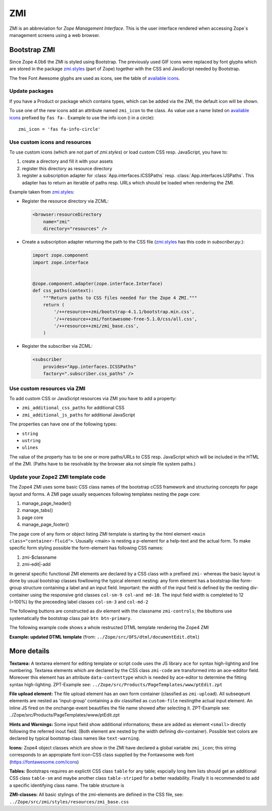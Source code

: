 .. _ZMI-label:

ZMI
===

ZMI is an abbreviation for `Zope Management Interface`. This is the user
interface rendered when accessing Zope`s management screens using a web
browser.

Bootstrap ZMI
-------------

Since Zope 4.0b6 the ZMI is styled using Bootstrap. The previously used
GIF icons were replaced by font glyphs which are stored in the package
`zmi.styles`_ (part of Zope) together with the CSS and JavaScript needed by Bootstrap.

The free Font Awesome glyphs are used as icons, see the table of
`available icons`_.

Update packages
+++++++++++++++

If you have a Product or package which contains types, which can be added via
the ZMI, the default icon will be shown.

To use one of the new icons add an attribute named ``zmi_icon`` to the class.
As value use a name listed on `available icons`_ prefixed by ``fas fa-``.
Example to use the info icon (i in a circle)::

    zmi_icon = 'fas fa-info-circle'

.. _`zmi.styles` : https://github.com/zopefoundation/Zope/tree/master/src/zmi/styles
.. _`available icons` : https://fontawesome.com/icons?d=gallery&m=free

Use custom icons and resources
++++++++++++++++++++++++++++++

To use custom icons (which are not part of `zmi.styles`) or load custom CSS resp. JavaScript, you have to:

1. create a directory and fill it with your assets
2. register this directory as resource directory
3. register a subscription adapter for :class:`App.interfaces.ICSSPaths` resp.
   :class:`App.interfaces.IJSPaths`. This adapter has to return an iterable of
   paths resp. URLs which should be loaded when rendering the ZMI.

Example taken from `zmi.styles`_:

* Register the resource directory via ZCML:

  .. code-block:: XML

      <browser:resourceDirectory
          name="zmi"
          directory="resources" />

* Create a subscription adapter returning the path to the CSS file
  (`zmi.styles`_ has this code in `subscriber.py`.):


  .. code-block:: Python

      import zope.component
      import zope.interface


      @zope.component.adapter(zope.interface.Interface)
      def css_paths(context):
          """Return paths to CSS files needed for the Zope 4 ZMI."""
          return (
              '/++resource++zmi/bootstrap-4.1.1/bootstrap.min.css',
              '/++resource++zmi/fontawesome-free-5.1.0/css/all.css',
              '/++resource++zmi/zmi_base.css',
          )

* Register the subscriber via ZCML:

  .. code-block:: XML

      <subscriber
          provides="App.interfaces.ICSSPaths"
          factory=".subscriber.css_paths" />


Use custom resources via ZMI
++++++++++++++++++++++++++++

To add custom CSS or JavaScript resources via ZMI you have to add a property:

* ``zmi_additional_css_paths`` for additional CSS
* ``zmi_additional_js_paths`` for additional JavaScript

The properties can have one of the following types:

* ``string``
* ``ustring``
* ``ulines``

The value of the property has to be one or more paths/URLs to CSS resp.
JavaScript which will be included in the HTML of the ZMI. (Paths have to be
resolvable by the browser aka not simple file system paths.)


Update your Zope2 ZMI template code
+++++++++++++++++++++++++++++++++++

The Zope4 ZMI uses some basic CSS class names of the bootstrap cCSS framework 
and structuring concepts for page layout and forms. A ZMI page usually sequences 
following templates nesting the page core:

1. manage_page_header()
2. manage_tabs()
3. page core
4. manage_page_footer()

The page core of any form or object listing ZMI template is starting by the 
html element ``<main class="container-fluid">``.
Ususally <main> is nesting a p-element for a help-text and the actual form. 
To make specific form styling possible the form-element has following CSS names:

1. zmi-$classname
2. zmi-edit|-add


In general specific functional ZMI elements are declared by a CSS class with a
prefixed ``zmi-`` whereas the basic layout is done by usual bootstrap classes 
fowllowing the typical element nesting:
any form element has a bootstrap-like form-group structure containing a label 
and an input field. Important: the width of the input field is defined by the 
nesting div-container using the responsive grid classes ``col-sm-9 col-and md-10``. 
The input field width is completed to 12 (=100%) by the preceeding label classes 
``col-sm-3`` and ``col-md-2``

.. raw:: html
	<div class="form-group row">
		<label for="title" class="form-label col-sm-3 col-md-2">Title</label>
		<div class="col-sm-9 col-md-10">
			<input id="title" class="form-control" type="text" name="title" 
				value="<dtml-if title>&dtml-title;</dtml-if>" />
		</div>
	</div>

The following buttons are constructed as div element with the classname 
``zmi-controls``; the bbuttons use systematically the  bootstrap class pair 
``btn btn-primary``.

.. raw:: html
	<div class="zmi-controls">
		<input class="btn btn-primary" type="submit" name="submit" value="Save" />
	</div

The following example code shows a whole restructed DTML template rendering the 
Zope4 ZMI

**Example: updated DTML template** 
(from: ``../Zope/src/OFS/dtml/documentEdit.dtml``)

.. raw:: html
	<dtml-var manage_page_header>
	
	<dtml-var manage_tabs>
	
	<main class="container-fluid">
	
		<p class="form-help">
			You may edit the source for this document using the form below. You
			may also upload the source for this document from a local file. Click
			the <em>browse</em> button to select a local file to upload.
		</p>
	
		<form action="manage_edit" method="post" class="zmi-dtml zmi-edit">
	
			<dtml-with keyword_args mapping>
				<div class="form-group row">
					<label for="title" class="form-label col-sm-3 col-md-2">Title</label>
					<div class="col-sm-9 col-md-10">
						<input id="title" class="form-control" type="text" name="title" 
							value="<dtml-if title>&dtml-title;</dtml-if>" />
					</div>
				</div>
				<div class="form-group">
					<textarea id="content" data-contenttype="html" 
						class="form-control zmi-code col-sm-12" name="data:text" wrap="off" 
						rows="20"><dtml-var __str__></textarea>
				</div>
			</dtml-with>
	
			<div class="zmi-controls">
				<dtml-if wl_isLocked>
					<input class="btn btn-primary disabled" type="submit" name="submit" value="Save Changes" disabled="disabled" />
					<span class="badge badge-warning" title="This item has been locked by WebDAV"><i class="fa fa-lock"></i></span>
				<dtml-else>
					<input class="btn btn-primary" type="submit" name="submit" value="Save Changes" />
				</dtml-if>
			</div>
	
		</form>
	
		<dtml-unless wl_isLocked>
			<form action="manage_upload" method="post" enctype="multipart/form-data" class="zmi-upload mt-4">
				<div class="input-group" title="Select Local File for Uploading">
					<div class="custom-file">
						<input type="file" name="file" class="custom-file-input" id="file-data" value="" 
							onchange="$('.custom-file label span').html($(this).val().replace(/^.*(\\|\/|\:)/, ''));" />
						<label class="custom-file-label" for="file-data"><span>Choose file</span></label>
					</div>
					<div class="input-group-append">
						<input class="btn btn-outline-secondary" type="submit" value="Upload File" />
					</div>
				</div>
			</form>
		</dtml-unless>
	
	</main>
	
	<dtml-var manage_page_footer>

More details
------------

**Textarea:** 
A textarea element for editing template or script code uses the JS library 
``ace`` for syntax high-lighting and line numbering. Textarea elements which 
are declared by the CSS class ``zmi-code`` are transformed into an ace-edditor 
field. Moreover this element has an attribute ``data-contenttype`` which is 
needed by ace-editor to determine the fitting syntax high-lighting.
ZPT-Example see: ``../Zope/src/Products/PageTemplates/www/ptEdit.zpt``

**File upload element:** 
The file upload element has an own form container (classfied as ``zmi-upload``). 
All subseqeunt elements are nested as 'input-group' containing a div classified as 
``custom-file`` nestingthe actual input element. An inline JS fired on the 
onchange-event beautifies the file name showed after selecting it.
ZPT-Example see: ../Zope/src/Products/PageTemplates/www/ptEdit.zpt

**Hints and Warnings:** 
Some input field show additional informations; these are added as element 
``<small>`` directly following the referred inout field. (Both element are nested 
by the width defining div-container). Possible text colors are declared by 
typical bootstrap class names like ``text-warning``.

**Icons:** 
Zope4 object classes which are show in the ZMI have declared a global variable 
``zmi_icon``; this string corresponds to an appropiate font icon-CSS class 
supplied by the Fontawsome web font (https://fontawesome.com/icons)

**Tables:** 
Bootstraps requires an explictit CSS class ``table`` for any table; espcially 
long item lists should get an additional CSS class ``table-sm`` and maybe another 
class ``table-striped`` for a better readability. Finally it is recommended 
to add a specific identifying class name. The table structure is 

**ZMI-classes:** 
All basic stylings of the zmi-elements  are defined in the CSS file, see:
``../Zope/src/zmi/styles/resources/zmi_base.css``